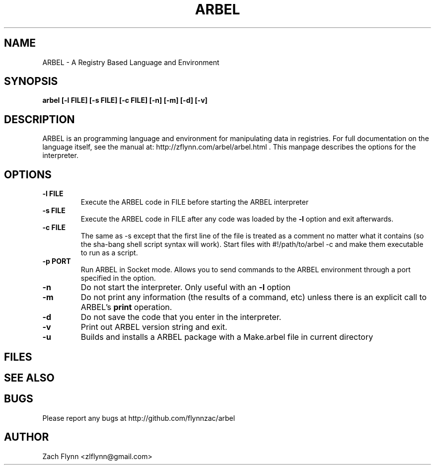 .\" Copyright (C) Zach Flynn, 2022
.\" You may distribute this file under the terms of the GNU Free
.\" Documentation License.
.TH ARBEL 1 2020-01-13 
.SH NAME
ARBEL \- A Registry Based Language and Environment
.SH SYNOPSIS
.B arbel [-l FILE] [-s FILE] [-c FILE] [-n] [-m] [-d] [-v]

.SH DESCRIPTION

ARBEL is an programming language and environment for manipulating data
in registries.  For full documentation on the language itself, see
the manual at: http://zflynn.com/arbel/arbel.html . This manpage
describes the options for the interpreter.
.SH OPTIONS
.TP
.BR \-l " " FILE
Execute the ARBEL code in FILE before starting the ARBEL interpreter
.TP
.BR \-s " " FILE
Execute the ARBEL code in FILE after any code was loaded by the
.BR \-l
option and exit afterwards.
.TP
.BR \-c " " FILE
The same as \-s except that the first line of the file is treated as a
comment no matter what it contains (so the sha-bang shell script
syntax will work).  Start files with #!/path/to/arbel -c and make them
executable to run as a script.
.TP
.BR \-p " " PORT
Run ARBEL in Socket mode.  Allows you to send commands to the ARBEL environment through a port specified in the option.
.TP
.BR \-n
Do not start the interpreter.  Only useful with an
.BR \-l
option
.TP
.BR \-m
Do not print any information (the results of a command, etc) unless
there is an explicit call to ARBEL's
.B print
operation.
.TP
.BR \-d
Do not save the code that you enter in the interpreter.
.TP
.BR \-v
Print out ARBEL version string and exit.
.TP
.BR \-u
Builds and installs a ARBEL package with a Make.arbel file in current directory

.SH FILES
.SH "SEE ALSO"
.SH BUGS
Please report any bugs at http://github.com/flynnzac/arbel

.SH AUTHOR
Zach Flynn <zlflynn@gmail.com>
